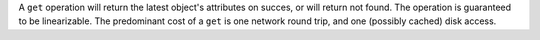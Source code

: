 A ``get`` operation will return the latest object's attributes on succes, or
will return not found.  The operation is guaranteed to be linearizable.  The
predominant cost of a ``get`` is one network round trip, and one (possibly
cached) disk access.
